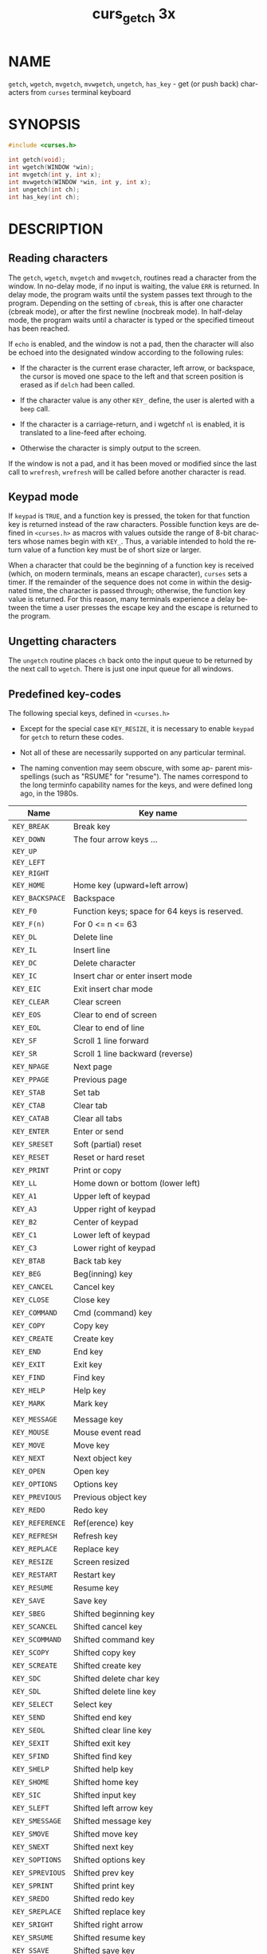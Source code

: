 #+TITLE: curs_getch 3x
#+AUTHOR:
#+LANGUAGE: en
#+STARTUP: showall

* NAME

  =getch=, =wgetch=, =mvgetch=, =mvwgetch=, =ungetch=, =has_key= - get
  (or push back) characters from =curses= terminal keyboard

* SYNOPSIS

  #+BEGIN_SRC c
    #include <curses.h>

    int getch(void);
    int wgetch(WINDOW *win);
    int mvgetch(int y, int x);
    int mvwgetch(WINDOW *win, int y, int x);
    int ungetch(int ch);
    int has_key(int ch);
  #+END_SRC

* DESCRIPTION

** Reading characters

   The =getch=, =wgetch=, =mvgetch= and =mvwgetch=, routines read a
   character from the window.  In no-delay mode, if no input is
   waiting, the value =ERR= is returned.  In delay mode, the program
   waits until the system passes text through to the program.
   Depending on the setting of =cbreak=, this is after one character
   (cbreak mode), or after the first newline (nocbreak mode).  In
   half-delay mode, the program waits until a character is typed or
   the specified timeout has been reached.

   If =echo= is enabled, and the window is not a pad, then the
   character will also be echoed into the designated window according
   to the following rules:

   * If the character is the current erase character, left arrow, or
     backspace, the cursor is moved one space to the left and that
     screen position is erased as if =delch= had been called.

   * If the character value is any other =KEY_= define, the user is
     alerted with a =beep= call.

   * If the character is a carriage-return, and i wgetchf =nl= is
     enabled, it is translated to a line-feed after echoing.

   * Otherwise the character is simply output to the screen.


   If the window is not a pad, and it has been moved or modified since
   the last call to =wrefresh=, =wrefresh= will be called before
   another character is read.

** Keypad mode

   If =keypad= is =TRUE=, and a function key is pressed, the token for
   that function key is returned instead of the raw characters.
   Possible function keys are defined in =<curses.h>= as macros with
   values outside the range of 8-bit characters whose names begin with
   =KEY_=.  Thus, a variable intended to hold the return value of a
   function key must be of short size or larger.

   When a character that could be the beginning of a function key is
   received (which, on modern terminals, means an escape character),
   =curses= sets a timer.  If the remainder of the sequence does not
   come in within the designated time, the character is passed
   through; otherwise, the function key value is returned.  For this
   reason, many terminals experience a delay between the time a user
   presses the escape key and the escape is returned to the program.

** Ungetting characters

   The =ungetch= routine places =ch= back onto the input queue to be
   returned by the next call to =wgetch=.  There is just one input
   queue for all windows.

** Predefined key-codes

   The following special keys, defined in =<curses.h>=

   - Except for the special case =KEY_RESIZE=, it is necessary to
     enable =keypad= for =getch= to return these codes.

   - Not all of these are necessarily supported on any particular
     terminal.

   - The naming convention may seem obscure, with some ap- parent
     misspellings (such as "RSUME" for "resume").  The names
     correspond to the long terminfo capability names for the keys,
     and were defined long ago, in the 1980s.

   | Name            | Key name                                      |
   |-----------------+-----------------------------------------------|
   | ~KEY_BREAK~     | Break key                                     |
   | ~KEY_DOWN~      | The four arrow keys ...                       |
   | ~KEY_UP~        |                                               |
   | ~KEY_LEFT~      |                                               |
   | ~KEY_RIGHT~     |                                               |
   | ~KEY_HOME~      | Home key (upward+left arrow)                  |
   | ~KEY_BACKSPACE~ | Backspace                                     |
   | ~KEY_F0~        | Function keys; space for 64 keys is reserved. |
   | ~KEY_F(n)~      | For 0 <= n <= 63                              |
   | ~KEY_DL~        | Delete line                                   |
   | ~KEY_IL~        | Insert line                                   |
   | ~KEY_DC~        | Delete character                              |
   | ~KEY_IC~        | Insert char or enter insert mode              |
   | ~KEY_EIC~       | Exit insert char mode                         |
   | ~KEY_CLEAR~     | Clear screen                                  |
   | ~KEY_EOS~       | Clear to end of screen                        |
   | ~KEY_EOL~       | Clear to end of line                          |
   | ~KEY_SF~        | Scroll 1 line forward                         |
   | ~KEY_SR~        | Scroll 1 line backward (reverse)              |
   | ~KEY_NPAGE~     | Next page                                     |
   | ~KEY_PPAGE~     | Previous page                                 |
   | ~KEY_STAB~      | Set tab                                       |
   | ~KEY_CTAB~      | Clear tab                                     |
   | ~KEY_CATAB~     | Clear all tabs                                |
   | ~KEY_ENTER~     | Enter or send                                 |
   | ~KEY_SRESET~    | Soft (partial) reset                          |
   | ~KEY_RESET~     | Reset or hard reset                           |
   | ~KEY_PRINT~     | Print or copy                                 |
   | ~KEY_LL~        | Home down or bottom (lower left)              |
   | ~KEY_A1~        | Upper left of keypad                          |
   | ~KEY_A3~        | Upper right of keypad                         |
   | ~KEY_B2~        | Center of keypad                              |
   | ~KEY_C1~        | Lower left of keypad                          |
   | ~KEY_C3~        | Lower right of keypad                         |
   | ~KEY_BTAB~      | Back tab key                                  |
   | ~KEY_BEG~       | Beg(inning) key                               |
   | ~KEY_CANCEL~    | Cancel key                                    |
   | ~KEY_CLOSE~     | Close key                                     |
   | ~KEY_COMMAND~   | Cmd (command) key                             |
   | ~KEY_COPY~      | Copy key                                      |
   | ~KEY_CREATE~    | Create key                                    |
   | ~KEY_END~       | End key                                       |
   | ~KEY_EXIT~      | Exit key                                      |
   | ~KEY_FIND~      | Find key                                      |
   | ~KEY_HELP~      | Help key                                      |
   | ~KEY_MARK~      | Mark key                                      |
   |                 |                                               |
   | ~KEY_MESSAGE~   | Message key                                   |
   | ~KEY_MOUSE~     | Mouse event read                              |
   | ~KEY_MOVE~      | Move key                                      |
   | ~KEY_NEXT~      | Next object key                               |
   | ~KEY_OPEN~      | Open key                                      |
   | ~KEY_OPTIONS~   | Options key                                   |
   | ~KEY_PREVIOUS~  | Previous object key                           |
   | ~KEY_REDO~      | Redo key                                      |
   | ~KEY_REFERENCE~ | Ref(erence) key                               |
   | ~KEY_REFRESH~   | Refresh key                                   |
   | ~KEY_REPLACE~   | Replace key                                   |
   | ~KEY_RESIZE~    | Screen resized                                |
   | ~KEY_RESTART~   | Restart key                                   |
   | ~KEY_RESUME~    | Resume key                                    |
   | ~KEY_SAVE~      | Save key                                      |
   | ~KEY_SBEG~      | Shifted beginning key                         |
   | ~KEY_SCANCEL~   | Shifted cancel key                            |
   | ~KEY_SCOMMAND~  | Shifted command key                           |
   | ~KEY_SCOPY~     | Shifted copy key                              |
   | ~KEY_SCREATE~   | Shifted create key                            |
   | ~KEY_SDC~       | Shifted delete char key                       |
   | ~KEY_SDL~       | Shifted delete line key                       |
   | ~KEY_SELECT~    | Select key                                    |
   | ~KEY_SEND~      | Shifted end key                               |
   | ~KEY_SEOL~      | Shifted clear line key                        |
   | ~KEY_SEXIT~     | Shifted exit key                              |
   | ~KEY_SFIND~     | Shifted find key                              |
   | ~KEY_SHELP~     | Shifted help key                              |
   | ~KEY_SHOME~     | Shifted home key                              |
   | ~KEY_SIC~       | Shifted input key                             |
   | ~KEY_SLEFT~     | Shifted left arrow key                        |
   | ~KEY_SMESSAGE~  | Shifted message key                           |
   | ~KEY_SMOVE~     | Shifted move key                              |
   | ~KEY_SNEXT~     | Shifted next key                              |
   | ~KEY_SOPTIONS~  | Shifted options key                           |
   | ~KEY_SPREVIOUS~ | Shifted prev key                              |
   | ~KEY_SPRINT~    | Shifted print key                             |
   | ~KEY_SREDO~     | Shifted redo key                              |
   | ~KEY_SREPLACE~  | Shifted replace key                           |
   | ~KEY_SRIGHT~    | Shifted right arrow                           |
   | ~KEY_SRSUME~    | Shifted resume key                            |
   | ~KEY_SSAVE~     | Shifted save key                              |
   | ~KEY_SSUSPEND~  | Shifted suspend key                           |
   | ~KEY_SUNDO~     | Shifted undo key                              |
   | ~KEY_SUSPEND~   | Suspend key                                   |
   | ~KEY_UNDO~      | Undo key                                      |

   =keypad= is arranged like this:

   #+BEGIN_EXAMPLE
     +-----+------+-------+
     | A1  |  up  |  A3   |
     +-----+------+-------+
     |left |  B2  | right |
     +-----+------+-------+
     | C1  | down |  C3   |
     +-----+------+-------+
   #+END_EXAMPLE

   A few of these predefined values do not correspond to a real key:

   * =KEY_RESIZE= is returned when the =SIGWINCH= signal has been
     detected (see [[file:curs_initscr.3x.org][curs_initscr(3x)]] and [[file:resizeterm.3x.org][resizeterm(3x)]]).

     This code is returned whether or not =keypad= has been enabled.

   * =KEY_MOUSE= is returned for mouse-events (see [[file:curs_mouse.3x.org][curs_mouse(3x)]]).
     This code relies upon whether or not [[file:curs_inopts.3x.org][keypad(3x)]] has been enabled,
     because (e.g., with xterm mouse prototocol) ncurses must read
     escape sequences, just like a function key.

** Testing key-codes

   The =has_key= routine takes a key-code value from the above list,
   and returns =TRUE= or =FALSE= according to whether the current
   terminal type recognizes a key with that value.

   The library also supports these extensions:

   - =define_key=  :: defines a key-code for a given string (see
                      [[file:define_key.3x.org][define_key(3x)]]).

   - =key_defined= :: checks if there is a key-code defined for a
                      given string (see [[file:key_defined.3x.org][key_defined(3x)]]).

* RETURN VALUE

  All routines return the integer =ERR= upon failure and an integer
  value other than =ERR= (=OK= in the case of =ungetch()=) upon
  successful completion.

  - =ungetch= :: returns =ERR= if there is no more room in the =FIFO=.

  - =wgetch=  :: returns =ERR= if the window pointer is null, or if
                 its timeout expires without having any data.


  Functions with a "mv" prefix first perform a cursor movement using
  =wmove=, and return an error if the position is outside the window,
  or if the window pointer is null.

* NOTES

  Use of the escape key by a programmer for a single character
  function is discouraged, as it will cause a delay of up to one
  second while the keypad code looks for a following function-key
  sequence.

  Some keys may be the same as commonly used control keys, e.g.,
  =KEY_ENTER= versus control/M, =KEY_BACKSPACE= versus control/H.
  Some =curses= implementations may differ according to whether they
  treat these control keys specially (and ignore the terminfo), or use
  the terminfo definitions.  =Ncurses= uses the terminfo definition.
  If it says that =KEY_ENTER= is control/M, =getch= will return
  =KEY_ENTER= when you press control/M.

  Generally, =KEY_ENTER= denotes the character(s) sent by the Enter
  key on the numeric keypad:

  * the terminal description lists the most useful keys,

  * the /Enter/ key on the regular keyboard is already handled by the
    standard ASCII characters for carriage-return and line-feed,

  * depending on whether =nl= or =nonl= was called, pressing "Enter"
    on the regular keyboard may return either a carriage-return or
    line-feed, and finally

  * "Enter or send" is the standard description for this key.


  When using =getch=, =wgetch=, =mvgetch=, or =mvwgetch=, nocbreak
  mode (=nocbreak=) and echo mode (=echo=) should not be used at the
  same time.  Depending on the state of the tty driver when each
  character is typed, the program may produce undesirable results.

  Note that =getch=, =mvgetch=, and =mvwgetch= may be macros.

  Historically, the set of keypad macros was largely defined by the
  extremely function-key-rich keyboard of the AT&T 7300, aka 3B1, aka
  Safari 4.  Modern personal computers usually have only a small
  subset of these.  IBM PC-style consoles typically support little
  more than =KEY_UP=, =KEY_DOWN=, =KEY_LEFT=, =KEY_RIGHT=, =KEY_HOME=,
  =KEY_END=, =KEY_NPAGE=, =KEY_PPAGE=, and function keys 1 through 12.
  The Ins key is usually mapped to =KEY_IC=.

* PORTABILITY

  The *get* functions are described in the XSI curses standard,
  Issue 4.  They read single-byte characters only.  The standard
  specifies that they return =ERR= on failure, but specifies no error
  conditions.

  The echo behavior of these functions on input of =KEY_= or backspace
  characters was not specified in the SVr4 documentation.  This
  description is adopted from the XSI Curses standard.

  The behavior of =getch= and friends in the presence of handled
  signals is unspecified in the SVr4 and XSI Curses documentation.
  Under historical =curses= implementations, it varied depending on
  whether the operating system's implementation of handled signal
  receipt interrupts a =read(2)= call in progress or not, and also (in
  some implementations) depending on whether an input timeout or
  nonblocking mode has been set.

  =KEY_MOUSE= is mentioned in XSI Curses, along with a few related
  terminfo capabilities, but no higher-level functions use the
  feature.  The implementation in ncurses is an extension.

  =KEY_RESIZE= is an extension first implemented for ncurses.  NetBSD
  curses later added this extension.

  Programmers concerned about portability should be prepared for
  either of two cases: (a) signal receipt does not interrupt =getch=;
  (b) signal receipt interrupts =getch= and causes it to return =ERR=
  with =errno= set to =EINTR=.  Under the =ncurses= implementation,
  handled signals never interrupt =getch=.

  The =has_key= function is unique to =ncurses=.  We recommend that
  any code using it be conditionalized on the =NCURSES_VERSION=
  feature macro.

* SEE ALSO

  [[file:ncurses.3x.org][curses(3x)]], [[file:curs_inopts.3x.org][curs_inopts(3x)]], [[file:curs_outopts.3x.org][curs_outopts(3x)]], [[file:curs_mouse.3x.org][curs_mouse(3x)]],
  [[file:curs_move.3x.org][curs_move(3x)]], [[file:curs_refresh.3x.org][curs_refresh(3x)]], [[file:resizeterm.3x.org][resizeterm(3x)]].

  Comparable functions in the wide-character (ncursesw) library are
  described in [[file:curs_get_wch.3x.org][curs_get_wch(3x)]].
